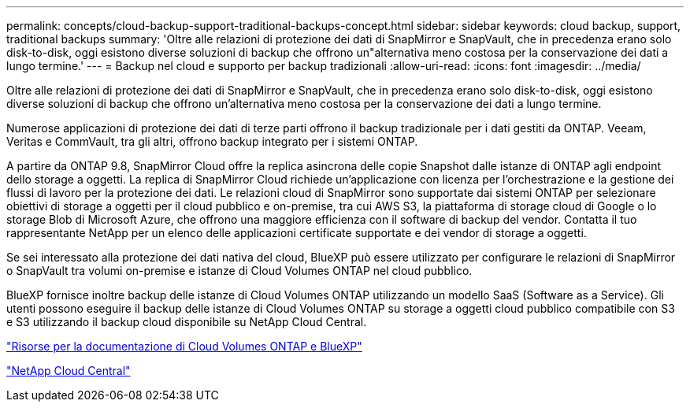 ---
permalink: concepts/cloud-backup-support-traditional-backups-concept.html 
sidebar: sidebar 
keywords: cloud backup, support, traditional backups 
summary: 'Oltre alle relazioni di protezione dei dati di SnapMirror e SnapVault, che in precedenza erano solo disk-to-disk, oggi esistono diverse soluzioni di backup che offrono un"alternativa meno costosa per la conservazione dei dati a lungo termine.' 
---
= Backup nel cloud e supporto per backup tradizionali
:allow-uri-read: 
:icons: font
:imagesdir: ../media/


[role="lead"]
Oltre alle relazioni di protezione dei dati di SnapMirror e SnapVault, che in precedenza erano solo disk-to-disk, oggi esistono diverse soluzioni di backup che offrono un'alternativa meno costosa per la conservazione dei dati a lungo termine.

Numerose applicazioni di protezione dei dati di terze parti offrono il backup tradizionale per i dati gestiti da ONTAP. Veeam, Veritas e CommVault, tra gli altri, offrono backup integrato per i sistemi ONTAP.

A partire da ONTAP 9.8, SnapMirror Cloud offre la replica asincrona delle copie Snapshot dalle istanze di ONTAP agli endpoint dello storage a oggetti. La replica di SnapMirror Cloud richiede un'applicazione con licenza per l'orchestrazione e la gestione dei flussi di lavoro per la protezione dei dati. Le relazioni cloud di SnapMirror sono supportate dai sistemi ONTAP per selezionare obiettivi di storage a oggetti per il cloud pubblico e on-premise, tra cui AWS S3, la piattaforma di storage cloud di Google o lo storage Blob di Microsoft Azure, che offrono una maggiore efficienza con il software di backup del vendor. Contatta il tuo rappresentante NetApp per un elenco delle applicazioni certificate supportate e dei vendor di storage a oggetti.

Se sei interessato alla protezione dei dati nativa del cloud, BlueXP può essere utilizzato per configurare le relazioni di SnapMirror o SnapVault tra volumi on-premise e istanze di Cloud Volumes ONTAP nel cloud pubblico.

BlueXP fornisce inoltre backup delle istanze di Cloud Volumes ONTAP utilizzando un modello SaaS (Software as a Service). Gli utenti possono eseguire il backup delle istanze di Cloud Volumes ONTAP su storage a oggetti cloud pubblico compatibile con S3 e S3 utilizzando il backup cloud disponibile su NetApp Cloud Central.

https://www.netapp.com/cloud-services/cloud-manager/documentation/["Risorse per la documentazione di Cloud Volumes ONTAP e BlueXP"]

https://cloud.netapp.com["NetApp Cloud Central"]
